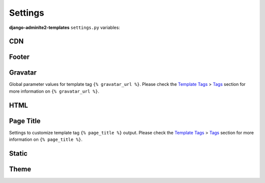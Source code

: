 ========
Settings
========

**django-adminlte2-templates** ``settings.py`` variables:


CDN
---

.. autodata:: adminlte2_templates.constants.ADMINLTE_USE_CDN
   :annotation:

.. autodata:: adminlte2_templates.constants.ADMINLTE_CDN_ADMINLTE_CSS_CORE
    :annotation:

.. autodata:: adminlte2_templates.constants.ADMINLTE_CDN_ADMINLTE_CSS_SKIN
    :annotation:

.. autodata:: adminlte2_templates.constants.ADMINLTE_CDN_ADMINLTE_JS_CORE
    :annotation:

.. autodata:: adminlte2_templates.constants.ADMINLTE_CDN_BOOTSTRAP_CSS_CORE
    :annotation:

.. autodata:: adminlte2_templates.constants.ADMINLTE_CDN_BOOTSTRAP_JS_CORE
    :annotation:

.. autodata:: adminlte2_templates.constants.ADMINLTE_CDN_DATATABLES_CSS_CORE
    :annotation:

.. autodata:: adminlte2_templates.constants.ADMINLTE_CDN_DATATABLES_JS_CORE
    :annotation:

.. autodata:: adminlte2_templates.constants.ADMINLTE_CDN_FONTAWESOME_CSS_CORE
    :annotation:

.. autodata:: adminlte2_templates.constants.ADMINLTE_CDN_JQUERY_JS_CORE
    :annotation:

.. autodata:: adminlte2_templates.constants.ADMINLTE_CDN_HTML5SHIV_JS_CORE
    :annotation:

.. autodata:: adminlte2_templates.constants.ADMINLTE_CDN_RESPOND_JS_CORE
    :annotation:

.. autodata:: adminlte2_templates.constants.ADMINLTE_CDN_SELECT2_CSS_CORE
    :annotation:

.. autodata:: adminlte2_templates.constants.ADMINLTE_CDN_SELECT2_JS_CORE
    :annotation:


Footer
------

.. autodata:: adminlte2_templates.constants.ADMINLTE_FOOTER_VERSION
    :annotation:


Gravatar
--------

Global parameter values for template tag ``{% gravatar_url %}``.
Please check the `Template Tags <template_tags.html>`_ > `Tags <template_tags.html#tags>`_ section for more information on ``{% gravatar_url %}``.


.. autodata:: adminlte2_templates.constants.ADMINLTE_GRAVATAR_SIZE
    :annotation:

.. autodata:: adminlte2_templates.constants.ADMINLTE_GRAVATAR_DEFAULT
    :annotation:

.. autodata:: adminlte2_templates.constants.ADMINLTE_GRAVATAR_FORCE_DEFAULT
    :annotation:

.. autodata:: adminlte2_templates.constants.ADMINLTE_GRAVATAR_RATING
    :annotation:


HTML
----

.. autodata:: adminlte2_templates.constants.ADMINLTE_USE_SHIM
    :annotation:

.. autodata:: adminlte2_templates.constants.ADMINLTE_HTML_LANG_BIDI
    :annotation:


Page Title
----------

Settings to customize template tag ``{% page_title %}`` output.
Please check the `Template Tags <template_tags.html>`_ > `Tags <template_tags.html#tags>`_ section for more information on ``{% page_title %}``.

.. autodata:: adminlte2_templates.constants.ADMINLTE_TITLE_FORMAT
    :annotation:

.. autodata:: adminlte2_templates.constants.ADMINLTE_TITLE_FORMAT_PAGINATION
    :annotation:

.. autodata:: adminlte2_templates.constants.ADMINLTE_TITLE_SITE
    :annotation:

.. autodata:: adminlte2_templates.constants.ADMINLTE_TITLE_DIVIDER
    :annotation:


Static
------

.. autodata:: adminlte2_templates.constants.ADMINLTE_STATIC_ENABLE_DATATABLES
    :annotation:

.. autodata:: adminlte2_templates.constants.ADMINLTE_STATIC_ENABLE_FONTAWESOME
    :annotation:

.. autodata:: adminlte2_templates.constants.ADMINLTE_STATIC_ENABLE_SELECT2
    :annotation:


Theme
-----

.. autodata:: adminlte2_templates.constants.ADMINLTE_SKIN_STYLE
    :annotation:

.. autodata:: adminlte2_templates.constants.ADMINLTE_CONTROL_STYLE
    :annotation:
